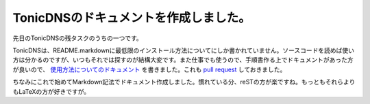 TonicDNSのドキュメントを作成しました。
======================================

先日のTonicDNSの残タスクのうちの一つです。



TonicDNSは、README.markdownに最低限のインストール方法についてにしか書かれていません。ソースコードを読めば使い方は分かるのですが、いつもそれでは探すのが結構大変です。また仕事でも使うので、手順書作る上でドキュメントがあった方が良いので、 `使用方法についてのドキュメント <https://github.com/mkouhei/TonicDNS/blob/gettingstarted/GettingStarted.md>`_ を書きました。これも `pull request <https://github.com/Cysource/TonicDNS/pull/8>`_ しておきました。



ちなみにこれで始めてMarkdown記法でドキュメント作成しました。慣れている分、reSTの方が楽ですね。もっともそれらよりもLaTeXの方が好きですが。






.. author:: default
.. categories:: Dev
.. tags::
.. comments::
